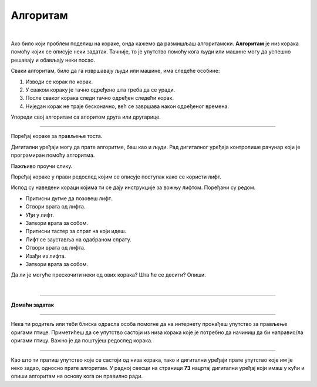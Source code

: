 Алгоритам
=========

.. |zubi-1| image:: ../../_images/zubi-1.png
                :width: 100%


.. infonote::

 .. image:: ../../_images/robot31.png
    :height: 120
    :align: left

 Када урадиш све задатке и одговориш на сва питања у лекцији, знаћеш да анализираш 
 једноставан познати поступак/активност и предлажеш кораке за његово спровођење.

|

.. image:: ../../_images/pranje_zuba-01.png
    :width: 50%
    :align: center

.. mchoice:: mchoicezubi
    :hide_labels:
    :answer_a: Узми четкицу, стави пасту на четкицу, опери предње зубе, опери зубе позади, испљуни пасту, пусти воду, испери уста, испери четкицу, затвори воду, врати четкицу на месту, узми пешкир, обриши уста пешкиром да их осушиш, врати пешкир
    :answer_b: Узми четкицу, опери предње зубе, стави пасту на четкицу, опери зубе позади, испљуни пасту, пусти воду, испери четкицу, узми пешкир, затвори воду, врати четкицу на месту, обриши уста пешкиром да их осушиш, врати пешкир, испери уста
    :feedback_a: Одговор је тачан.
    :feedback_b: Одговор није тачан.
    :correct: a

    Означи тачан редослед корака како дете пере зубе. Означи кружић са тачним распоредом корака којим се показује како се перу зуби.


Ако било који проблем поделиш на кораке, онда кажемо да размишљаш алгоритамски. 
**Алгоритам** је низ корака помоћу којих се описује неки задатак. Тачније, то је упутство 
помоћу кога људи или машине могу да успешно решавају и обављају неки посао. 

.. image:: ../../_images/izjava5.png
    :width: 400
    :align: center

Сваки алгоритам, било да га извршавају људи или машине, има следеће особине:

1. Изводи се корак по корак.
2. У сваком кораку је тачно одређено шта треба да се уради.
3. После сваког корака следи тачно одређен следећи корак.
4. Ниједан корак не траје бесконачно, већ се завршава након одређеног времена.


.. questionnote::

 У радној свесци на страници **71** нацртај и опиши сваки корак у процесу прања руку.

Упореди свој алгоритам са алоритом друга или другарице.

----------


Поређај кораке за прављење тоста. 

.. dragndrop:: dndtost
        :feedback: Покушајте поново.
        :match_1: 1 ||| Узми две кришке хлеба.
        :match_2: 2 ||| Стави хлеб у тостер.
        :match_3: 3 ||| Сачекај да се тост појави.
        :match_4: 4 ||| Извади тост из тостера.
        :match_5: 5 ||| На тост намажи путер.
        :match_6: 6 ||| Загризи и уживај.



.. questionnote::

 Шта ће се десити ако ове кораке нисте пратили исправним редоследом? Опиши.

Дигитални уређаји могу да прате алгоритме, баш као и људи. Рад дигиталног уређаја 
контролише рачунар који је програмиран помоћу алгоритма. 

Пажљиво проучи слику.

.. image:: ../../_images/slika.png
    :width: 600
    :align: center


.. questionnote::
 
 Опиши поступак којим се особа вози лифтом.

Поређај кораке у прави редослед којим се описује поступак како се користи лифт.

.. dragndrop:: dndlift
        :feedback: Покушајте поново.
        :match_1: 1 ||| Притисни дугме да позовеш лифт.
        :match_2: 2 ||| Отвори врата од лифта.
        :match_3: 3 ||| Уђи у лифт.
        :match_4: 4 ||| Затвори врата за собом.
        :match_5: 5 ||| Притисни тастер за спрат на који идеш.
        :match_6: 6 ||| Лифт се зауставља на одабраном спрату.
        :match_7: 7 ||| Отвори врата од лифта..
        :match_8: 8 ||| Изађи из лифта.
        :match_9: 9 ||| Затвори врата за собом.

Испод су наведени кораци којима ти се дају инструкције за вожњу лифтом. Поређани су редом. 

- Притисни дугме да позовеш лифт. 
- Отвори врата од лифта. 
- Уђи у лифт. 
- Затвори врата за собом. 
- Притисни тастер за спрат на који идеш. 
- Лифт се зауставља на одабраном спрату. 
- Отвори врата од лифта. 
- Изађи из лифта. 
- Затвори врата за собом.
                         

Да ли је могуће прескочити неки од ових корака? Шта ће се десити? Опиши.


.. questionnote::

 У радној свесци на страници **72** нацртај и обој семафор и опиши редослед којим се смењују светла на 
 семафору.

|

.. image:: ../../_images/robot33.png
    :width: 100
    :align: right

------------


**Домаћи задатак**

------------


Нека ти родитељ или теби блиска одрасла особа помогне да на интернету пронађеш 
упутство за прављење оригами птице. Приметићеш да се упутство састоји из низа корака које је потребно да начиниш да би направио/ла оригами птицу. Важно је да поштујеш редослед корака. 

------------

Као што ти пратиш упутство које се састоји од низа корака, тако и дигитални уређаји прате упутство које им је неко задао, односно прате алгоритам. У радној свесци на страници **73** нацртај дигитални уређај који имаш у кући и опиши алгоритам на основу кога он правилно ради.


